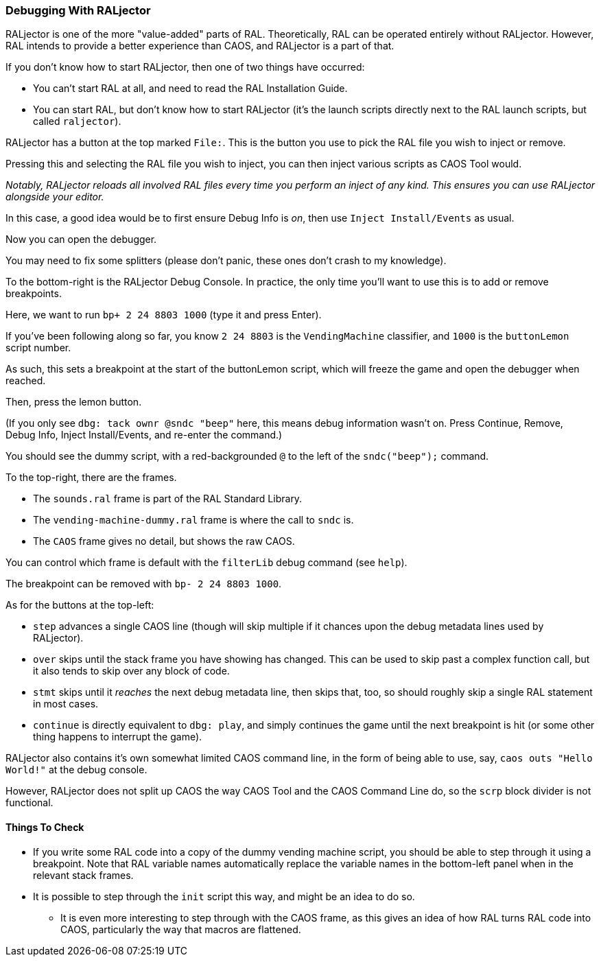 ### Debugging With RALjector

RALjector is one of the more "value-added" parts of RAL. Theoretically, RAL can be operated entirely without RALjector. However, RAL intends to provide a better experience than CAOS, and RALjector is a part of that.

If you don't know how to start RALjector, then one of two things have occurred:

* You can't start RAL at all, and need to read the RAL Installation Guide.
* You can start RAL, but don't know how to start RALjector (it's the launch scripts directly next to the RAL launch scripts, but called `raljector`).

RALjector has a button at the top marked `File:`. This is the button you use to pick the RAL file you wish to inject or remove.

Pressing this and selecting the RAL file you wish to inject, you can then inject various scripts as CAOS Tool would.

_Notably, RALjector reloads all involved RAL files every time you perform an inject of any kind. This ensures you can use RALjector alongside your editor._

In this case, a good idea would be to first ensure Debug Info is _on_, then use `Inject Install/Events` as usual.

Now you can open the debugger.

You may need to fix some splitters (please don't panic, these ones don't crash to my knowledge).

To the bottom-right is the RALjector Debug Console. In practice, the only time you'll want to use this is to add or remove breakpoints.

Here, we want to run `bp+ 2 24 8803 1000` (type it and press Enter).

If you've been following along so far, you know `2 24 8803` is the `VendingMachine` classifier, and `1000` is the `buttonLemon` script number.

As such, this sets a breakpoint at the start of the buttonLemon script, which will freeze the game and open the debugger when reached.

Then, press the lemon button.

(If you only see `dbg: tack ownr @sndc "beep"` here, this means debug information wasn't on. Press Continue, Remove, Debug Info, Inject Install/Events, and re-enter the command.)

You should see the dummy script, with a red-backgrounded `@` to the left of the `sndc("beep");` command.

To the top-right, there are the frames.

* The `sounds.ral` frame is part of the RAL Standard Library.
* The `vending-machine-dummy.ral` frame is where the call to `sndc` is.
* The `CAOS` frame gives no detail, but shows the raw CAOS.

You can control which frame is default with the `filterLib` debug command (see `help`).

The breakpoint can be removed with `bp- 2 24 8803 1000`.

As for the buttons at the top-left:

* `step` advances a single CAOS line (though will skip multiple if it chances upon the debug metadata lines used by RALjector).
* `over` skips until the stack frame you have showing has changed. This can be used to skip past a complex function call, but it also tends to skip over any block of code.
* `stmt` skips until it _reaches_ the next debug metadata line, then skips that, too, so should roughly skip a single RAL statement in most cases.
* `continue` is directly equivalent to `dbg: play`, and simply continues the game until the next breakpoint is hit (or some other thing happens to interrupt the game).

RALjector also contains it's own somewhat limited CAOS command line, in the form of being able to use, say, `caos outs "Hello World!"` at the debug console.

However, RALjector does not split up CAOS the way CAOS Tool and the CAOS Command Line do, so the `scrp` block divider is not functional.

#### Things To Check

* If you write some RAL code into a copy of the dummy vending machine script, you should be able to step through it using a breakpoint. Note that RAL variable names automatically replace the variable names in the bottom-left panel when in the relevant stack frames.
* It is possible to step through the `init` script this way, and might be an idea to do so.
** It is even more interesting to step through with the CAOS frame, as this gives an idea of how RAL turns RAL code into CAOS, particularly the way that macros are flattened.

